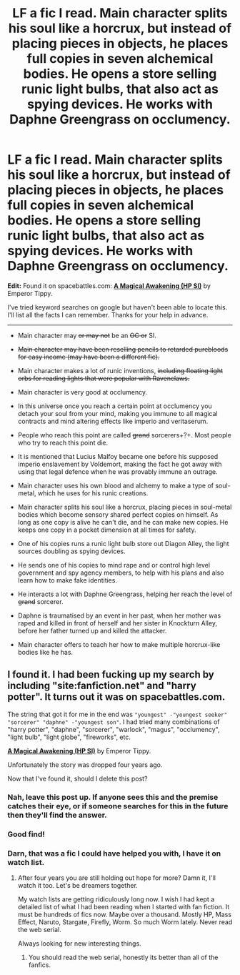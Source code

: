 #+TITLE: LF a fic I read. Main character splits his soul like a horcrux, but instead of placing pieces in objects, he places full copies in seven alchemical bodies. He opens a store selling runic light bulbs, that also act as spying devices. He works with Daphne Greengrass on occlumency.

* LF a fic I read. Main character splits his soul like a horcrux, but instead of placing pieces in objects, he places full copies in seven alchemical bodies. He opens a store selling runic light bulbs, that also act as spying devices. He works with Daphne Greengrass on occlumency.
:PROPERTIES:
:Author: doug89
:Score: 11
:DateUnix: 1490087578.0
:DateShort: 2017-Mar-21
:FlairText: Request
:END:
*Edit:* Found it on spacebattles.com: *[[https://forums.spacebattles.com/threads/a-magical-awakening-hp-si.246476/][A Magical Awakening (HP SI)]]* by Emperor Tippy.

I've tried keyword searches on google but haven't been able to locate this. I'll list all the facts I can remember. Thanks for your help in advance.

--------------

- Main character may +or may not+ be an +OC or+ SI.

- +Main character may have been reselling pencils to retarded purebloods for easy income (may have been a different fic).+

- Main character makes a lot of runic inventions, +including floating light orbs for reading lights that were popular with Ravenclaws.+

- Main character is very good at occlumency.

- In this universe once you reach a certain point at occlumency you detach your soul from your mind, making you immune to all magical contracts and mind altering effects like imperio and veritaserum.

- People who reach this point are called +grand+ sorcerers+?+. Most people who try to reach this point die.

- It is mentioned that Lucius Malfoy became one before his supposed imperio enslavement by Voldemort, making the fact he got away with using that legal defence when he was provably immune an outrage.

- Main character uses his own blood and alchemy to make a type of soul-metal, which he uses for his runic creations.

- Main character splits his soul like a horcrux, placing pieces in soul-metal bodies which become sensory shared perfect copies on himself. As long as one copy is alive he can't die, and he can make new copies. He keeps one copy in a pocket dimension at all times for safety.

- One of his copies runs a runic light bulb store out Diagon Alley, the light sources doubling as spying devices.

- He sends one of his copies to mind rape and or control high level government and spy agency members, to help with his plans and also learn how to make fake identities.

- He interacts a lot with Daphne Greengrass, helping her reach the level of +grand+ sorcerer.

- Daphne is traumatised by an event in her past, when her mother was raped and killed in front of herself and her sister in Knockturn Alley, before her father turned up and killed the attacker.

- Main character offers to teach her how to make multiple horcrux-like bodies like he has.


** I found it. I had been fucking up my search by including "site:fanfiction.net" and "harry potter". It turns out it was on spacebattles.com.

The string that got it for me in the end was ="youngest" -"youngest seeker" "sorcerer" "daphne" -"youngest son"=. I had tried many combinations of "harry potter", "daphne", "sorcerer", "warlock", "magus", "occlumency", "light bulb", "light globe", "fireworks", etc.

*[[https://forums.spacebattles.com/threads/a-magical-awakening-hp-si.246476/][A Magical Awakening (HP SI)]]* by Emperor Tippy.

Unfortunately the story was dropped four years ago.

Now that I've found it, should I delete this post?
:PROPERTIES:
:Author: doug89
:Score: 3
:DateUnix: 1490092331.0
:DateShort: 2017-Mar-21
:END:

*** Nah, leave this post up. If anyone sees this and the premise catches their eye, or if someone searches for this in the future then they'll find the answer.
:PROPERTIES:
:Author: ThisIsForYouSir
:Score: 9
:DateUnix: 1490096406.0
:DateShort: 2017-Mar-21
:END:


*** Good find!
:PROPERTIES:
:Author: SnapDraco
:Score: 3
:DateUnix: 1490096613.0
:DateShort: 2017-Mar-21
:END:


*** Darn, that was a fic I could have helped you with, I have it on watch list.
:PROPERTIES:
:Author: booleanfreud
:Score: 2
:DateUnix: 1490163307.0
:DateShort: 2017-Mar-22
:END:

**** After four years you are still holding out hope for more? Damn it, I'll watch it too. Let's be dreamers together.

My watch lists are getting ridiculously long now. I wish I had kept a detailed list of what I had been reading when I started with fan fiction. It must be hundreds of fics now. Maybe over a thousand. Mostly HP, Mass Effect, Naruto, Stargate, Firefly, Worm. So much Worm lately. Never read the web serial.

Always looking for new interesting things.
:PROPERTIES:
:Author: doug89
:Score: 2
:DateUnix: 1490170563.0
:DateShort: 2017-Mar-22
:END:

***** You should read the web serial, honestly its better than all of the fanfics.
:PROPERTIES:
:Author: booleanfreud
:Score: 3
:DateUnix: 1490199251.0
:DateShort: 2017-Mar-22
:END:

